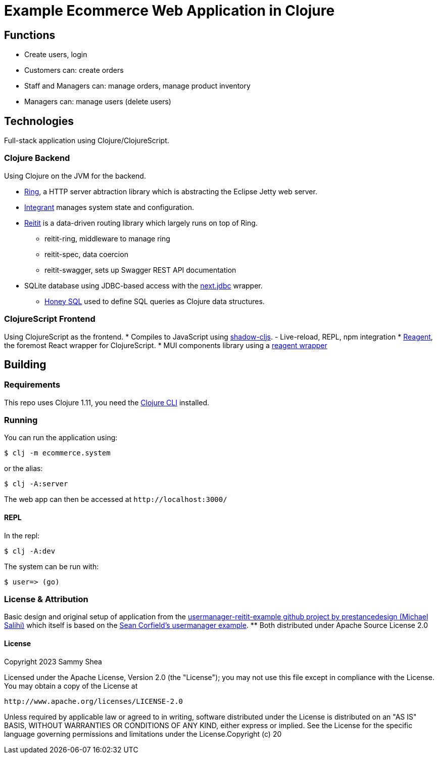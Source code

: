 = Example Ecommerce Web Application in Clojure

== Functions
- Create users, login
- Customers can: create orders
- Staff and Managers can: manage orders, manage product inventory
- Managers can: manage users (delete users)

== Technologies
Full-stack application using Clojure/ClojureScript.

=== Clojure Backend
Using Clojure on the JVM for the backend.

* https://github.com/ring-clojure/ring[Ring], a HTTP server abtraction library which is abstracting the Eclipse Jetty web server.
* https://github.com/weavejester/integrant[Integrant] manages system state and configuration.
* https://github.com/metosin/reitit[Reitit] is a data-driven routing library which largely runs on top of Ring.
** reitit-ring, middleware to manage ring
** reitit-spec, data coercion
** reitit-swagger, sets up Swagger REST API documentation
* SQLite database using JDBC-based access with the https://github.com/seancorfield/next-jdbc[next.jdbc] wrapper.
** https://github.com/seancorfield/honeysql[Honey SQL] used to define SQL queries as Clojure data structures.

=== ClojureScript Frontend
Using ClojureScript as the frontend.
* Compiles to JavaScript using https://github.com/thheller/shadow-cljs[shadow-cljs].
	- Live-reload, REPL, npm integration
* https://reagent-project.github.io/[Reagent], the foremost React wrapper for ClojureScript.
* MUI components library using a https://github.com/arttuka/reagent-material-ui[reagent wrapper]

== Building
=== Requirements
This repo uses Clojure 1.11, you need the https://clojure.org/guides/deps_and_cli[Clojure CLI] installed.

=== Running
You can run the application using:

 $ clj -m ecommerce.system
 
or the alias:

 $ clj -A:server

The web app can then be accessed at `+http://localhost:3000/+`

==== REPL
In the repl:

 $ clj -A:dev
 
The system can be run with:

 $ user=> (go)

=== License & Attribution
Basic design and original setup of application from the https://github.com/prestancedesign/usermanager-reitit-example[usermanager-reitit-example github project by prestancedesign (Michael Salihi)] which itself is based on the https://github.com/seancorfield/usermanager-example[Sean Corfield's usermanager example].
** Both distributed under Apache Source License 2.0

==== License

Copyright 2023 Sammy Shea

Licensed under the Apache License, Version 2.0 (the "License");
you may not use this file except in compliance with the License.
You may obtain a copy of the License at

    http://www.apache.org/licenses/LICENSE-2.0

Unless required by applicable law or agreed to in writing, software
distributed under the License is distributed on an "AS IS" BASIS,
WITHOUT WARRANTIES OR CONDITIONS OF ANY KIND, either express or implied.
See the License for the specific language governing permissions and
limitations under the License.Copyright (c) 20